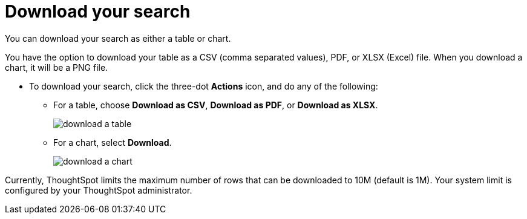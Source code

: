 = Download your search
:last_updated:

You can download your search as either a table or chart.

You have the option to download your table as a CSV (comma separated values), PDF, or XLSX (Excel) file. When you download a chart, it will be a PNG file.

* To download your search, click the three-dot *Actions* icon, and do any of the following:
 ** For a table, choose *Download as CSV*, *Download as PDF*, or *Download as XLSX*.
+
image::download_a_table.png[]

 ** For a chart, select *Download*.
+
image::download_a_chart.png[]

Currently, ThoughtSpot limits the maximum number of rows that can be downloaded to 10M (default is 1M).
Your system limit is configured by your ThoughtSpot administrator.
